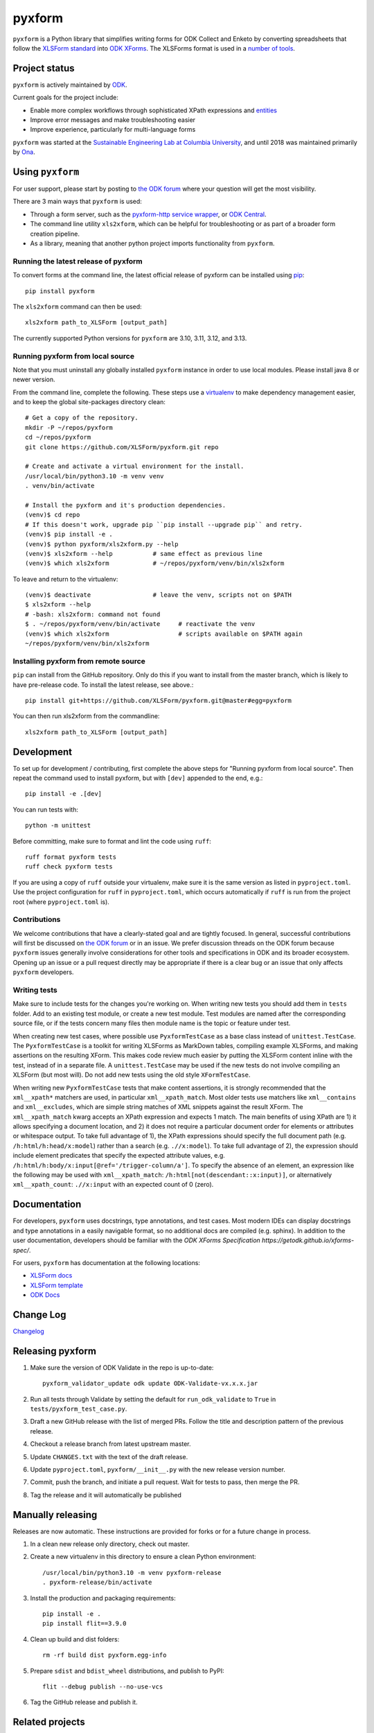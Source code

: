 ========
pyxform
========

|pypi| |python|

.. |pypi| image:: https://badge.fury.io/py/pyxform.svg
    :target: https://badge.fury.io/py/pyxform

.. |python| image:: https://img.shields.io/badge/python-3.10,3.11,3.12,3.13-blue.svg
    :target: https://www.python.org/downloads

``pyxform`` is a Python library that simplifies writing forms for ODK Collect and Enketo by converting spreadsheets that follow the `XLSForm standard <http://xlsform.org/>`_ into `ODK XForms <https://github.com/opendatakit/xforms-spec>`_. The XLSForms format is used in a `number of tools <http://xlsform.org/en/#tools-that-support-xlsforms>`_.

Project status
===============
``pyxform`` is actively maintained by `ODK <https://getodk.org/about/team.html>`_.

Current goals for the project include:

* Enable more complex workflows through sophisticated XPath expressions and `entities <https://getodk.github.io/xforms-spec/entities>`_
* Improve error messages and make troubleshooting easier
* Improve experience, particularly for multi-language forms

``pyxform`` was started at the `Sustainable Engineering Lab at Columbia University <https://qsel.columbia.edu/>`_, and until 2018 was maintained primarily by `Ona <https://ona.io/>`_.

Using ``pyxform``
==================
For user support, please start by posting to `the ODK forum <https://forum.getodk.org/c/support/6>`__ where your question will get the most visibility.

There are 3 main ways that ``pyxform`` is used:

* Through a form server, such as the `pyxform-http service wrapper <https://github.com/getodk/pyxform-http>`_, or `ODK Central <https://docs.getodk.org/getting-started/>`_.
* The command line utility ``xls2xform``, which can be helpful for troubleshooting or as part of a broader form creation pipeline.
* As a library, meaning that another python project imports functionality from ``pyxform``.

Running the latest release of pyxform
-------------------------------------
To convert forms at the command line, the latest official release of pyxform can be installed using `pip <https://en.wikipedia.org/wiki/Pip_(package_manager)>`_::

    pip install pyxform

The ``xls2xform`` command can then be used::

    xls2xform path_to_XLSForm [output_path]

The currently supported Python versions for ``pyxform`` are 3.10, 3.11, 3.12, and 3.13.

Running pyxform from local source
---------------------------------

Note that you must uninstall any globally installed ``pyxform`` instance in order to use local modules. Please install java 8 or newer version.

From the command line, complete the following. These steps use a `virtualenv <https://docs.python.org/3.10/tutorial/venv.html>`_ to make dependency management easier, and to keep the global site-packages directory clean::

    # Get a copy of the repository.
    mkdir -P ~/repos/pyxform
    cd ~/repos/pyxform
    git clone https://github.com/XLSForm/pyxform.git repo

    # Create and activate a virtual environment for the install.
    /usr/local/bin/python3.10 -m venv venv
    . venv/bin/activate

    # Install the pyxform and it's production dependencies.
    (venv)$ cd repo
    # If this doesn't work, upgrade pip ``pip install --upgrade pip`` and retry.
    (venv)$ pip install -e .
    (venv)$ python pyxform/xls2xform.py --help
    (venv)$ xls2xform --help           # same effect as previous line
    (venv)$ which xls2xform            # ~/repos/pyxform/venv/bin/xls2xform

To leave and return to the virtualenv::

    (venv)$ deactivate                 # leave the venv, scripts not on $PATH
    $ xls2xform --help
    # -bash: xls2xform: command not found
    $ . ~/repos/pyxform/venv/bin/activate     # reactivate the venv
    (venv)$ which xls2xform                   # scripts available on $PATH again
    ~/repos/pyxform/venv/bin/xls2xform

Installing pyxform from remote source
-------------------------------------
``pip`` can install from the GitHub repository. Only do this if you want to install from the master branch, which is likely to have pre-release code. To install the latest release, see above.::

    pip install git+https://github.com/XLSForm/pyxform.git@master#egg=pyxform

You can then run xls2xform from the commandline::

    xls2xform path_to_XLSForm [output_path]

Development
===========
To set up for development / contributing, first complete the above steps for "Running pyxform from local source". Then repeat the command used to install pyxform, but with ``[dev]`` appended to the end, e.g.::

    pip install -e .[dev]

You can run tests with::

    python -m unittest

Before committing, make sure to format and lint the code using ``ruff``::

    ruff format pyxform tests
    ruff check pyxform tests

If you are using a copy of ``ruff`` outside your virtualenv, make sure it is the same version as listed in ``pyproject.toml``. Use the project configuration for ``ruff`` in ``pyproject.toml``, which occurs automatically if ``ruff`` is run from the project root (where ``pyproject.toml`` is).

Contributions
-------------
We welcome contributions that have a clearly-stated goal and are tightly focused. In general, successful contributions will first be discussed on `the ODK forum <https://forum.getodk.org/>`__ or in an issue. We prefer discussion threads on the ODK forum because ``pyxform`` issues generally involve considerations for other tools and specifications in ODK and its broader ecosystem. Opening up an issue or a pull request directly may be appropriate if there is a clear bug or an issue that only affects ``pyxform`` developers.

Writing tests
-------------
Make sure to include tests for the changes you're working on. When writing new tests you should add them in ``tests`` folder. Add to an existing test module, or create a new test module. Test modules are named after the corresponding source file, or if the tests concern many files then module name is the topic or feature under test.

When creating new test cases, where possible use ``PyxformTestCase`` as a base class instead of ``unittest.TestCase``. The ``PyxformTestCase`` is a toolkit for writing XLSForms as MarkDown tables, compiling example XLSForms, and making assertions on the resulting XForm. This makes code review much easier by putting the XLSForm content inline with the test, instead of in a separate file. A ``unittest.TestCase`` may be used if the new tests do not involve compiling an XLSForm (but most will). Do not add new tests using the old style ``XFormTestCase``.

When writing new ``PyxformTestCase`` tests that make content assertions, it is strongly recommended that the ``xml__xpath*`` matchers are used, in particular ``xml__xpath_match``. Most older tests use matchers like ``xml__contains`` and ``xml__excludes``, which are simple string matches of XML snippets against the result XForm. The ``xml__xpath_match`` kwarg accepts an XPath expression and expects 1 match. The main benefits of using XPath are 1) it allows specifying a document location, and 2) it does not require a particular document order for elements or attributes or whitespace output. To take full advantage of 1), the XPath expressions should specify the full document path (e.g. ``/h:html/h:head/x:model``) rather than a search (e.g. ``.//x:model``). To take full advantage of 2), the expression should include element predicates that specify the expected attribute values, e.g. ``/h:html/h:body/x:input[@ref='/trigger-column/a']``. To specify the absence of an element, an expression like the following may be used with ``xml__xpath_match``: ``/h:html[not(descendant::x:input)]``, or alternatively ``xml__xpath_count``: ``.//x:input`` with an expected count of 0 (zero).

Documentation
=============
For developers, ``pyxform`` uses docstrings, type annotations, and test cases. Most modern IDEs can display docstrings and type annotations in a easily navigable format, so no additional docs are compiled (e.g. sphinx). In addition to the user documentation, developers should be familiar with the `ODK XForms Specification https://getodk.github.io/xforms-spec/`.

For users, ``pyxform`` has documentation at the following locations:

* `XLSForm docs <https://xlsform.org/>`_
* `XLSForm template <https://docs.google.com/spreadsheets/d/1v9Bumt3R0vCOGEKQI6ExUf2-8T72-XXp_CbKKTACuko/edit#gid=1052905058>`_
* `ODK Docs <https://docs.getodk.org/>`_

Change Log
==========
`Changelog <CHANGES.txt>`_

Releasing pyxform
=================

1. Make sure the version of ODK Validate in the repo is up-to-date::

    pyxform_validator_update odk update ODK-Validate-vx.x.x.jar

2. Run all tests through Validate by setting the default for ``run_odk_validate`` to ``True`` in ``tests/pyxform_test_case.py``.
3. Draft a new GitHub release with the list of merged PRs. Follow the title and description pattern of the previous release.
4. Checkout a release branch from latest upstream master.
5. Update ``CHANGES.txt`` with the text of the draft release.
6. Update ``pyproject.toml``, ``pyxform/__init__.py`` with the new release version number.
7. Commit, push the branch, and initiate a pull request. Wait for tests to pass, then merge the PR.
8. Tag the release and it will automatically be published

Manually releasing
===================
Releases are now automatic. These instructions are provided for forks or for a future change in process.

1. In a clean new release only directory, check out master.
2. Create a new virtualenv in this directory to ensure a clean Python environment::

     /usr/local/bin/python3.10 -m venv pyxform-release
     . pyxform-release/bin/activate

3. Install the production and packaging requirements::

     pip install -e .
     pip install flit==3.9.0

4. Clean up build and dist folders::

     rm -rf build dist pyxform.egg-info

5. Prepare ``sdist`` and ``bdist_wheel`` distributions, and publish to PyPI::

     flit --debug publish --no-use-vcs

6. Tag the GitHub release and publish it.

Related projects
================

These projects are not vetted or endorsed but are linked here for reference.

**Converters**

*To XLSForm*

* `cueform <https://github.com/freddieptf/cueform>`_ (Go): from CUE
* `md2xlsform <https://github.com/joshuaberetta/md2xlsform>`_ (Python): from MarkDown
* `xlsform <https://github.com/networkearth/xlsform>`_ (Python): from JSON
* `yxf <https://github.com/Sjlver/yxf>`_ (Python): from YAML

*From XLSForm*

* `ODK2Doc <https://github.com/zaeendesouza/ODK2Doc>`_ (R): to Word
* `OdkGraph <https://github.com/jkpr/OdkGraph>`_ (Python): to a graph
* `Pureser <https://github.com/SwissTPH/Pureser>`_ (Swift): to HTML
* `ppp <https://github.com/pmaengineering/ppp>`_ (Python): to HTML, PDF, Word
* `QuestionnaireHTML <https://github.com/hedibmustapha/QuestionnaireHTML>`_ (R): to HTML
* `xlsform-converter <https://github.com/wq/xlsform-converter>`_ (Python): to Django modules
* `xlsform <https://github.com/networkearth/xlsform>`_ (Python): to JSON
* `xlsform2json <https://github.com/owengrant/xlsform2json>`_ (Java): to JSON
* `XLSform2PDF <https://github.com/HEDERA-PLATFORM/XLSform2PDF>`_ (Python): to PDF
* `xlson <https://github.com/opensrp/xlson>`_ (Python): to OpenSRP JSON
* `yxf <https://github.com/Sjlver/yxf>`_ (Python): to YAML

**Management Tools**

* `surveydesignr <https://github.com/williameoswald/surveydesignr>`_ (R): compare XLSForms
* `ipacheckscto <https://github.com/PovertyAction/ipacheckscto>`_ (Stata): check XLSForm for errors or design issues
* `kobocruncher <https://github.com/Edouard-Legoupil/kobocruncher>`_ (R): generate analysis Rmd from XLSForm
* `odkmeta <https://github.com/PovertyAction/odkmeta>`_ (Stata): use XLSForm to import ODK data to Stata
* `odktools <https://github.com/ilri/odktools>`_ (C++): convert pyxform internal data model to MySQL
* `pmix <https://github.com/pmaengineering/pmix>`_ (Python): manage XLSForm authoring
* `pyxform-docker <https://github.com/seadowg/pyxform-docker>`_ (Dockerfile): image for pyxform development
* `xform-test <https://github.com/PMA-2020/xform-test>`_ (Java): test XLSForms
* `xlsformpo <https://github.com/delcroip/xlsformpo>`_ (Python): use .po files for XLSForm translations
* `XlsFormUtil <https://github.com/unhcr-americas/XlsFormUtil>`_ (R): manage XLSForm authoring

